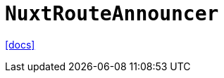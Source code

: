 = `NuxtRouteAnnouncer`
:url-docs: https://nuxt.com/docs/api/components/nuxt-route-announcer

{url-docs}[[docs\]]